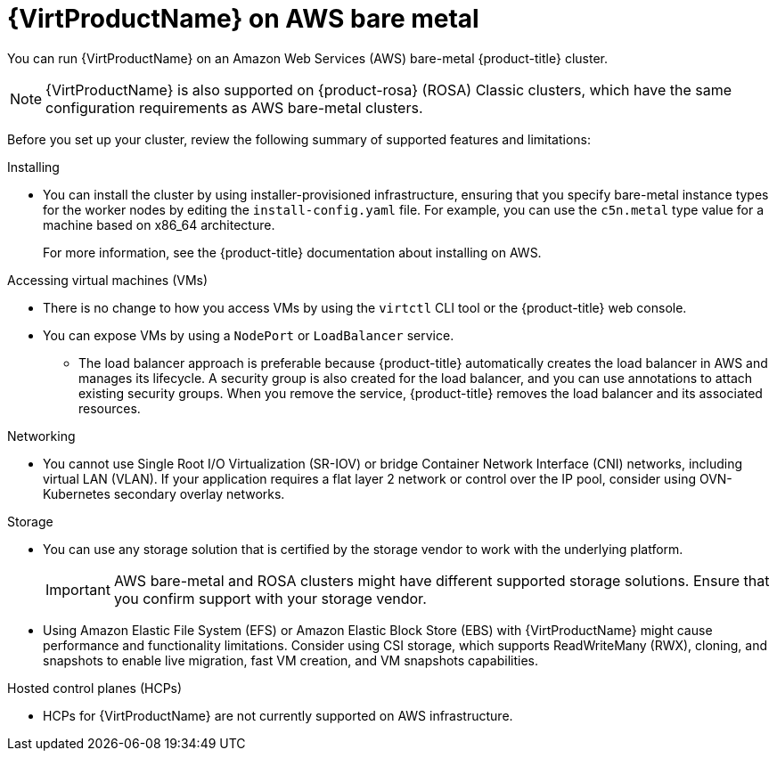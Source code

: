 // Module included in the following assemblies:
//
// * virt/install/preparing-cluster-for-virt.adoc
ifndef::openshift-rosa,openshift-dedicated[]
:_mod-docs-content-type: CONCEPT
[id="virt-aws-bm_{context}"]
= {VirtProductName} on AWS bare metal

You can run {VirtProductName} on an Amazon Web Services (AWS) bare-metal {product-title} cluster.

[NOTE]
====
{VirtProductName} is also supported on {product-rosa} (ROSA) Classic clusters, which have the same configuration requirements as AWS bare-metal clusters.
====
endif::openshift-rosa,openshift-dedicated[]

ifdef::openshift-rosa,openshift-dedicated[]
:_mod-docs-content-type: CONCEPT
[id="virt-aws-bm_{context}"]
= {VirtProductName} on {product-title}

ifdef::openshift-rosa[]
You can run {VirtProductName} on a {product-rosa} (ROSA) Classic cluster.
endif::openshift-rosa[]
ifdef::openshift-dedicated[]
You can run {VirtProductName} on a {product-dedicated} cluster.
endif::openshift-dedicated[]
endif::openshift-rosa,openshift-dedicated[]

Before you set up your cluster, review the following summary of supported features and limitations:

Installing::
--
* You can install the cluster by using installer-provisioned infrastructure, ensuring that you specify bare-metal instance types for the worker nodes by editing the `install-config.yaml` file. For example, you can use the `c5n.metal` type value for a machine based on x86_64 architecture.
+
For more information, see the {product-title} documentation about installing on AWS.
--

Accessing virtual machines (VMs)::
--
* There is no change to how you access VMs by using the `virtctl` CLI tool or the {product-title} web console.
* You can expose VMs by using a `NodePort` or `LoadBalancer` service.
** The load balancer approach is preferable because {product-title} automatically creates the load balancer in AWS and manages its lifecycle. A security group is also created for the load balancer, and you can use annotations to attach existing security groups. When you remove the service, {product-title} removes the load balancer and its associated resources.
--

Networking::
// Hiding the following in ROSA/OSD because SR-IOV is not supported.
ifndef::openshift-rosa,openshift-dedicated[]
--
* You cannot use Single Root I/O Virtualization (SR-IOV) or bridge Container Network Interface (CNI) networks, including virtual LAN (VLAN). If your application requires a flat layer 2 network or control over the IP pool, consider using OVN-Kubernetes secondary overlay networks.
--
endif::openshift-rosa,openshift-dedicated[]
ifdef::openshift-rosa,openshift-dedicated[]
--
* If your application requires a flat layer 2 network or control over the IP pool, consider using OVN-Kubernetes secondary overlay networks.
--
endif::openshift-rosa,openshift-dedicated[]

Storage::
--
* You can use any storage solution that is certified by the storage vendor to work with the underlying platform.
+
[IMPORTANT]
====
AWS bare-metal and ROSA clusters might have different supported storage solutions. Ensure that you confirm support with your storage vendor.
====
* Using Amazon Elastic File System (EFS) or Amazon Elastic Block Store (EBS) with {VirtProductName} might cause performance and functionality limitations. Consider using CSI storage, which supports ReadWriteMany (RWX), cloning, and snapshots to enable live migration, fast VM creation, and VM snapshots capabilities.
--

ifndef::openshift-dedicated,openshift-rosa[]
Hosted control planes (HCPs)::
--
* HCPs for {VirtProductName} are not currently supported on AWS infrastructure.
--
endif::openshift-dedicated,openshift-rosa[]